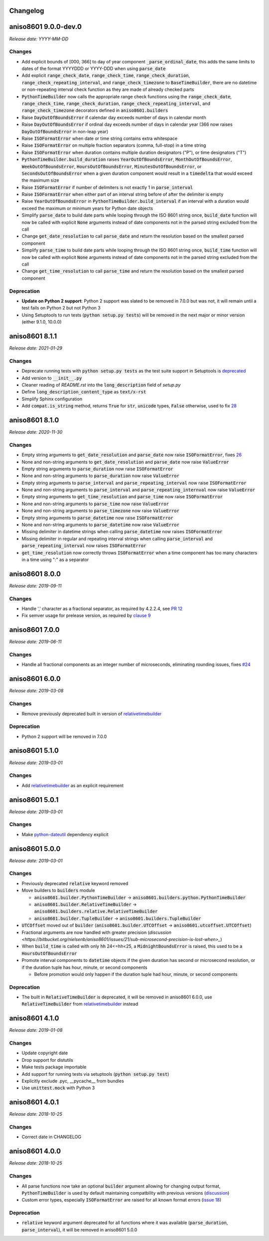 Changelog
=========

aniso8601 9.0.0-dev.0
=====================

*Release date: YYYY-MM-DD*

Changes
-------
* Add explicit bounds of [000, 366] to day of year component :code:`_parse_ordinal_date`, this adds the same limits to dates of the format YYYYDDD or YYYY-DDD when using :code:`parse_date`
* Add explicit :code:`range_check_date`, :code:`range_check_time`, :code:`range_check_duration`, :code:`range_check_repeating_interval`, and :code:`range_check_timezone` to :code:`BaseTimeBuilder`, there are no datetime or non-repeating interval check function as they are made of already checked parts
* :code:`PythonTimeBuilder` now calls the appropriate range check functions using the :code:`range_check_date`, :code:`range_check_time`, :code:`range_check_duration`, :code:`range_check_repeating_interval`, and :code:`range_check_timezone` decorators defined in :code:`aniso8601.builders`
* Raise :code:`DayOutOfBoundsError` if calendar day exceeds number of days in calendar month
* Raise :code:`DayOutOfBoundsError` if ordinal day exceeds number of days in calendar year (366 now raises :code:`DayOutOfBoundsError` in non-leap year)
* Raise :code:`ISOFormatError` when date or time string contains extra whitespace
* Raise :code:`ISOFormatError` on multiple fraction separators (comma, full-stop) in a time string
* Raise :code:`ISOFormatError` when duration contains multiple duration designators ("P"), or time designators ("T")
* :code:`PythonTimeBuilder.build_duration` raises :code:`YearOutOfBoundsError`, :code:`MonthOutOfBoundsError`, :code:`WeekOutOfBoundsError`, :code:`HoursOutOfBoundsError`, :code:`MinutesOutOfBoundsError`, or :code:`SecondsOutOfBoundsError` when a given duration component would result in a :code:`timedelta` that would exceed the maximum size
* Raise :code:`ISOFormatError` if number of delimiters is not exactly 1 in :code:`parse_interval`
* Raise :code:`ISOFormatError` when either part of an interval string before of after the delimiter is empty
* Raise :code:`YearOutOfBoundsError` in :code:`PythonTimeBuilder.build_interval` if an interval with a duration would exceed the maximum or minimum years for Python date objects
* Simplify :code:`parse_date` to build date parts while looping through the ISO 8601 string once, :code:`build_date` function will now be called with explicit :code:`None` arguments instead of date components not in the parsed string excluded from the call
* Change :code:`get_date_resolution` to call :code:`parse_date` and return the resolution based on the smallest parsed component
* Simplify :code:`parse_time` to build date parts while looping through the ISO 8601 string once, :code:`build_time` function will now be called with explicit :code:`None` arguments instead of date components not in the parsed string excluded from the call
* Change :code:`get_time_resolution` to call :code:`parse_time` and return the resolution based on the smallest parsed component

Deprecation
-----------
* **Update on Python 2 support**: Python 2 support was slated to be removed in 7.0.0 but was not, it will remain until a test fails on Python 2 but not Python 3
* Using Setuptools to run tests (:code:`python setup.py tests`) will be removed in the next major or minor version (either 9.1.0, 10.0.0)

aniso8601 8.1.1
===============

*Release date: 2021-01-29*

Changes
-------

* Deprecate running tests with :code:`python setup.py tests` as the test suite support in Setuptools is `deprecated <https://github.com/pypa/setuptools/issues/1684>`_
* Add version to :code:`__init__.py`
* Cleaner reading of `README.rst` into the :code:`long_description` field of `setup.py`
* Define :code:`long_description_content_type` as :code:`text/x-rst`
* Simplify Sphinx configuration
* Add :code:`compat.is_string` method, returns :code:`True` for :code:`str`, :code:`unicode` types, :code:`False` otherwise, used to fix `28 <https://bitbucket.org/nielsenb/aniso8601/issues/28/810-breaks-parsing-unicode-strings-with>`_

aniso8601 8.1.0
===============

*Release date: 2020-11-30*

Changes
-------

* Empty string arguments to :code:`get_date_resolution` and :code:`parse_date` now raise :code:`ISOFormatError`, fixes `26 <https://bitbucket.org/nielsenb/aniso8601/issues/26/parse_date-parse_time-parse_datetime-fails>`_
* None and non-string arguments to :code:`get_date_resolution` and :code:`parse_date` now raise :code:`ValueError`
* Empty string arguments to :code:`parse_duration` now raise :code:`ISOFormatError`
* None and non-string arguments to :code:`parse_duration` now raise :code:`ValueError`
* Empty string arguments to :code:`parse_interval` and :code:`parse_repeating_interval` now raise :code:`ISOFormatError`
* None and non-string arguments to :code:`parse_interval` and :code:`parse_repeating_internval` now raise :code:`ValueError`
* Empty string arguments to :code:`get_time_resolution` and :code:`parse_time` now raise :code:`ISOFormatError`
* None and non-string arguments to :code:`parse_time` now raise :code:`ValueError`
* None and non-string arguments to :code:`parse_timezone` now raise :code:`ValueError`
* Empty string arguments to :code:`parse_datetime` now raise :code:`ISOFormatError`
* None and non-string arguments to :code:`parse_datetime` now raise :code:`ValueError`
* Missing delimiter in datetime strings when calling :code:`parse_datetime` now raises :code:`ISOFormatError`
* Missing delimiter in regular and repeating interval strings when calling :code:`parse_interval` and :code:`parse_repeating_interval` now raises :code:`ISOFormatError`
* :code:`get_time_resolution` now correctly throws :code:`ISOFormatError` when a time component has too many characters in a time using ":" as a separator

aniso8601 8.0.0
===============

*Release date: 2019-09-11*

Changes
-------

* Handle ',' character as a fractional separator, as required by 4.2.2.4, see `PR 12 <https://bitbucket.org/nielsenb/aniso8601/pull-requests/12/allow-commas-as-decimal-separators-on-time/>`_
* Fix semver usage for prelease version, as required by `clause 9 <https://semver.org/#spec-item-9>`_

aniso8601 7.0.0
===============

*Release date: 2019-06-11*

Changes
-------
* Handle all fractional components as an integer number of microseconds, eliminating rounding issues, fixes `#24 <https://bitbucket.org/nielsenb/aniso8601/issues/24/float-induced-rounding-errors-when-parsing>`_

aniso8601 6.0.0
===============

*Release date: 2019-03-08*

Changes
-------
* Remove previously deprecated built in version of `relativetimebuilder <https://pypi.org/project/relativetimebuilder/>`_

Deprecation
-----------
* Python 2 support will be removed in 7.0.0

aniso8601 5.1.0
===============

*Release date: 2019-03-01*

Changes
-------
* Add `relativetimebuilder <https://pypi.org/project/relativetimebuilder/>`_ as an explicit requirement

aniso8601 5.0.1
===============

*Release date: 2019-03-01*

Changes
-------
* Make `python-dateutil <https://pypi.python.org/pypi/python-dateutil>`_ dependency explicit

aniso8601 5.0.0
===============

*Release date: 2019-03-01*

Changes
-------
* Previously deprecated :code:`relative` keyword removed
* Move builders to :code:`builders` module

  - :code:`aniso8601.builder.PythonTimeBuilder` -> :code:`aniso8601.builders.python.PythonTimeBuilder`
  - :code:`aniso8601.builder.RelativeTimeBuilder` -> :code:`aniso8601.builders.relative.RelativeTimeBuilder`
  - :code:`aniso8601.builder.TupleBuilder` -> :code:`aniso8601.builders.TupleBuilder`

* :code:`UTCOffset` moved out of :code:`builder` (:code:`aniso8601.builder.UTCOffset` -> :code:`aniso8601.utcoffset.UTCOffset`)
* Fractional arguments are now handled with greater precision (`discussion <https://bitbucket.org/nielsenb/aniso8601/issues/21/sub-microsecond-precision-is-lost-when>_`)
* When :code:`build_time` is called with only :code:`hh` 24<=hh<25, a :code:`MidnightBoundsError` is raised, this used to be a :code:`HoursOutOfBoundsError`
* Promote interval components to :code:`datetime` objects if the given duration has second or microsecond resolution, or if the duration tuple has hour, minute, or second components

  - Before promotion would only happen if the duration tuple had hour, minute, or second components

Deprecation
-----------
* The built in :code:`RelativeTimeBuilder` is deprecated, it will be removed in aniso8601 6.0.0, use :code:`RelativeTimeBuilder` from `relativetimebuilder <https://pypi.org/project/relativetimebuilder/>`_ instead

aniso8601 4.1.0
===============

*Release date: 2019-01-08*

Changes
-------
* Update copyright date
* Drop support for distutils
* Make tests package importable
* Add support for running tests via setuptools (:code:`python setup.py test`)
* Explicitly exclude .pyc, __pycache__ from bundles
* Use :code:`unittest.mock` with Python 3

aniso8601 4.0.1
===============

*Release date: 2018-10-25*

Changes
-------
* Correct date in CHANGELOG

aniso8601 4.0.0
===============

*Release date: 2018-10-25*

Changes
-------
* All parse functions now take an optional :code:`builder` argument allowing for changing output format, :code:`PythonTimeBuilder` is used by default maintaining compatbility with previous versions (`discussion <https://bitbucket.org/nielsenb/aniso8601/issues/10/sub-microsecond-precision-in-durations-is#comment-47782063>`_)
* Custom error types, especially :code:`ISOFormatError` are raised for all known format errors (`issue 18 <https://bitbucket.org/nielsenb/aniso8601/issues/18/parsing-time-throw-a-valueerror-instead-of>`_)

Deprecation
-----------
* :code:`relative` keyword argument deprecated for all functions where it was available (:code:`parse_duration`, :code:`parse_interval`), it will be removed in aniso8601 5.0.0
